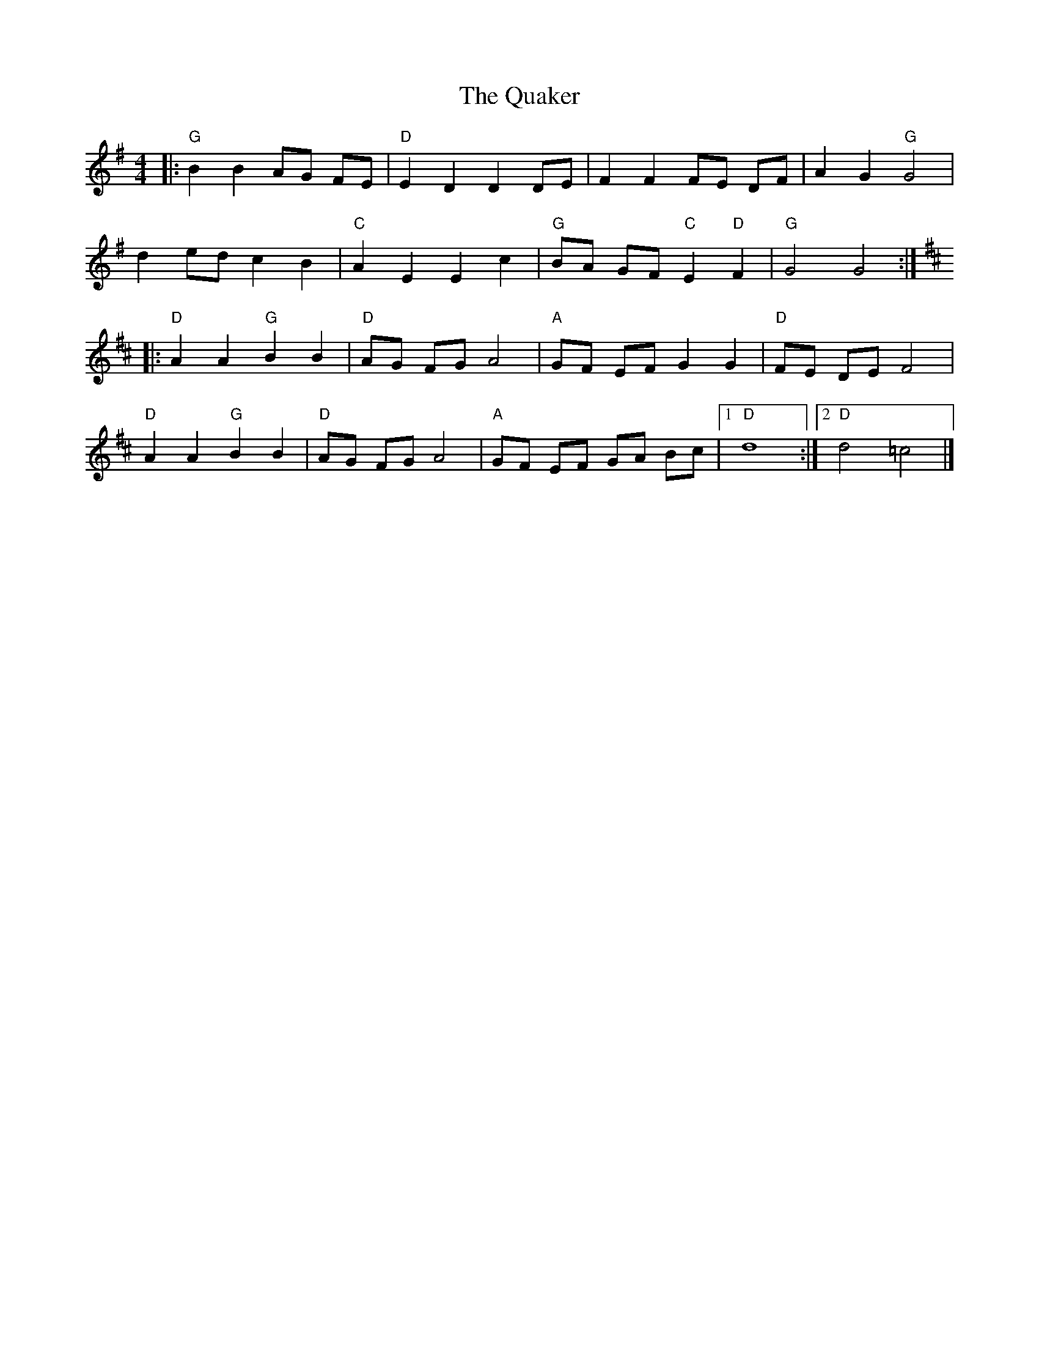 X: 1
T:The Quaker
M:4/4
L:1/8
K:G
|:"G" B2B2AG FE|"D" E2D2D2DE|F2F2FE DF|A2G2  "G"G4|
d2ed c2B2|"C" A2E2E2c2|"G" BA GF "C" E2 "D"F2|"G" G4G4:|
|:
K:D
"D" A2A2 "G" B2B2|"D" AG FG A4|"A" GF EF G2G2|"D" FE DE F4|
"D"A2A2 "G"B2B2|"D" AG FG A4|"A" GF EF GA Bc|[1"D"d8:|[2"D"d4=c4|]
